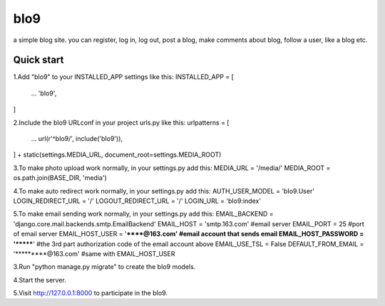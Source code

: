 =====
bIo9
=====
a simple blog site.
you can register, log in, log out, post a blog, make comments about blog, follow a user, like a blog etc.

Quick start
-----------
1.Add "bIo9" to your INSTALLED_APP settings like this:
INSTALLED_APP = [
        ...
        'bIo9',
]

2.Include the bIo9 URLconf in your project urls.py like this:
urlpatterns = [
        ...
        url(r'^bIo9/', include('bIo9')),
] + static(settings.MEDIA_URL, document_root=settings.MEDIA_ROOT)

3.To make photo upload work normally, in your settings.py add this:
MEDIA_URL = '/media/'
MEDIA_ROOT = os.path.join(BASE_DIR, 'media')

4.To make auto redirect work normally, in your settings.py add this:
AUTH_USER_MODEL = 'bIo9.User'
LOGIN_REDIRECT_URL = '/'
LOGOUT_REDIRECT_URL = '/'
LOGIN_URL = 'bIo9:index'

5.To make email sending work normally, in your settings.py add this:
EMAIL_BACKEND = 'django.core.mail.backends.smtp.EmailBackend'
EMAIL_HOST = 'smtp.163.com'               #email server
EMAIL_PORT = 25                           #port of email server
EMAIL_HOST_USER = '******@163.com'        #email account that sends email
EMAIL_HOST_PASSWORD = '*******'           #the 3rd part authorization code of the email account above
EMAIL_USE_TSL = False
DEFAULT_FROM_EMAIL = '*********@163.com'  #same with EMAIL_HOST_USER

3.Run "python manage.py migrate" to create the bIo9 models.

4.Start the server. 

5.Visit http://127.0.0.1:8000 to participate in the bIo9.
